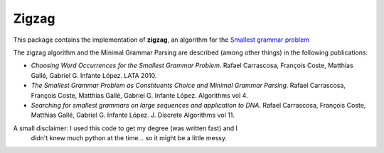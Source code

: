Zigzag
======

This package contains the implementation of **zigzag**, an algorithm for the
`Smallest grammar problem <http://en.wikipedia.org/wiki/Smallest_grammar_problem>`_

The zigzag algorithm and the Minimal Grammar Parsing are described (among other
things) in the following publications:

- `Choosing Word Occurrences for the Smallest Grammar Problem`. Rafael Carrascosa, François Coste, Matthias Gallé, Gabriel G. Infante López. LATA 2010.
- `The Smallest Grammar Problem as Constituents Choice and Minimal Grammar Parsing`. Rafael Carrascosa, François Coste, Matthias Gallé, Gabriel G. Infante López. Algorithms vol 4.
- `Searching for smallest grammars on large sequences and application to DNA`.  Rafael Carrascosa, François Coste, Matthias Gallé, Gabriel G. Infante López. J. Discrete Algorithms vol 11.


A small disclaimer: I used this code to get my degree (was written fast) and I
                    didn't knew much python at the time... so it might be a
                    little messy.
